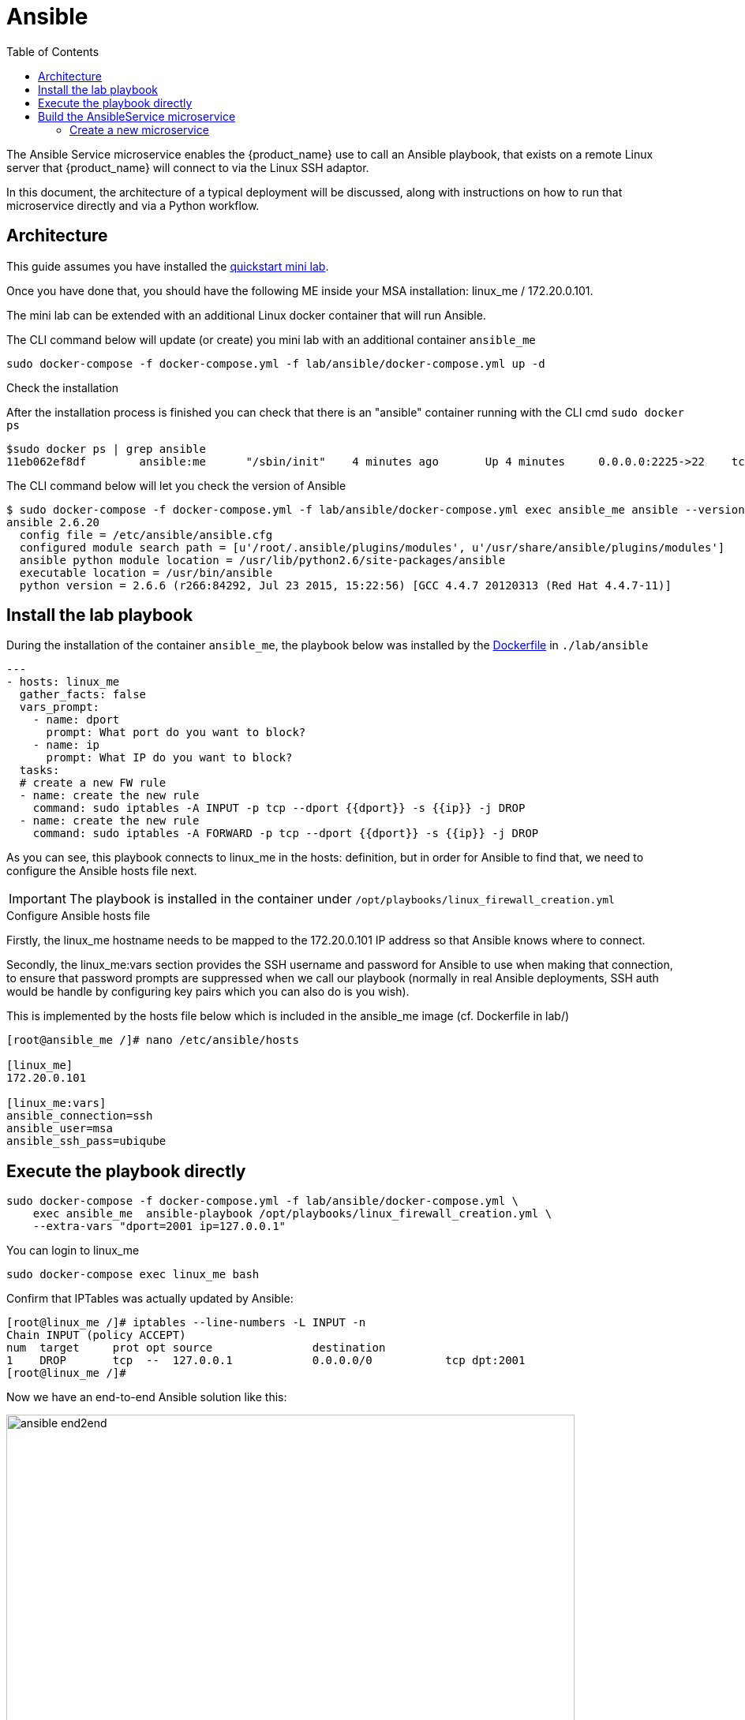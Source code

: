 = Ansible
:doctype: book
:imagesdir: ./resources/
ifdef::env-github,env-browser[:outfilesuffix: .adoc]
:toc: left
:toclevels: 4 

The Ansible Service microservice enables the {product_name} use to call an Ansible playbook, that exists on a remote Linux server that {product_name} will connect to via the Linux SSH adaptor.  

In this document, the architecture of a typical deployment will be discussed, along with instructions on how to run that microservice directly and via a Python workflow.

== Architecture

This guide assumes you have installed the link:quickstart{outfilesuffix}[quickstart mini lab].

Once you have done that, you should have the following ME inside your MSA installation: linux_me / 172.20.0.101.

The mini lab can be extended with an additional Linux docker container that will run Ansible.

The CLI command below will update (or create) you mini lab with an additional container `ansible_me`

```
sudo docker-compose -f docker-compose.yml -f lab/ansible/docker-compose.yml up -d 
```

.Check the installation

After the installation process is finished you can check that there is an "ansible" container running with the CLI cmd `sudo docker ps`

```
$sudo docker ps | grep ansible
11eb062ef8df        ansible:me      "/sbin/init"    4 minutes ago       Up 4 minutes     0.0.0.0:2225->22    tcp     quickstart_ansible_me_1
```

The CLI command below will let you check the version of Ansible

```
$ sudo docker-compose -f docker-compose.yml -f lab/ansible/docker-compose.yml exec ansible_me ansible --version
ansible 2.6.20
  config file = /etc/ansible/ansible.cfg
  configured module search path = [u'/root/.ansible/plugins/modules', u'/usr/share/ansible/plugins/modules']
  ansible python module location = /usr/lib/python2.6/site-packages/ansible
  executable location = /usr/bin/ansible
  python version = 2.6.6 (r266:84292, Jul 23 2015, 15:22:56) [GCC 4.4.7 20120313 (Red Hat 4.4.7-11)]
```

== Install the lab playbook

During the installation of the container `ansible_me`, the playbook below was installed by the link:https://github.com/ubiqube/quickstart/blob/master/lab/ansible/Dockerfile[Dockerfile] in `./lab/ansible`

[source, yaml]
----
---
- hosts: linux_me
  gather_facts: false
  vars_prompt:
    - name: dport
      prompt: What port do you want to block?
    - name: ip
      prompt: What IP do you want to block?
  tasks:
  # create a new FW rule
  - name: create the new rule
    command: sudo iptables -A INPUT -p tcp --dport {{dport}} -s {{ip}} -j DROP
  - name: create the new rule
    command: sudo iptables -A FORWARD -p tcp --dport {{dport}} -s {{ip}} -j DROP
----

As you can see, this playbook connects to linux_me in the hosts: definition, but in order for Ansible to find that, we need to configure the Ansible hosts file next.

IMPORTANT: The playbook is installed in the container under `/opt/playbooks/linux_firewall_creation.yml`

.Configure Ansible hosts file
Firstly, the linux_me hostname needs to be mapped to the 172.20.0.101 IP address so that Ansible knows where to connect.  

Secondly, the linux_me:vars section provides the SSH username and password for Ansible to use when making that connection, to ensure that password prompts are suppressed when we call our playbook (normally in real Ansible deployments, SSH auth would be handle by configuring key pairs which you can also do is you wish).

This is implemented by the hosts file below which is included in the ansible_me image (cf. Dockerfile in lab/)
----
[root@ansible_me /]# nano /etc/ansible/hosts

[linux_me]
172.20.0.101

[linux_me:vars]
ansible_connection=ssh
ansible_user=msa
ansible_ssh_pass=ubiqube
----

== Execute the playbook directly

----
sudo docker-compose -f docker-compose.yml -f lab/ansible/docker-compose.yml \
    exec ansible_me  ansible-playbook /opt/playbooks/linux_firewall_creation.yml \
    --extra-vars "dport=2001 ip=127.0.0.1"
----

You can login to linux_me 

----
sudo docker-compose exec linux_me bash
----

Confirm that IPTables was actually updated by Ansible:

----
[root@linux_me /]# iptables --line-numbers -L INPUT -n
Chain INPUT (policy ACCEPT)
num  target     prot opt source               destination         
1    DROP       tcp  --  127.0.0.1            0.0.0.0/0           tcp dpt:2001 
[root@linux_me /]# 
----

Now we have an end-to-end Ansible solution like this:

image:images/ansible_end2end.png[width=720px]

In the next steps we will add {product_name} in the picture.

== Build the AnsibleService microservice

We will now design a new microservice, "AnsibleService", that will call the `linux_firewall_creation.yml` (or any other) playbook we wish from inside  {product_name}, resulting in an improved architecture like this:

image:images/ansible_end2end_with_msa.png[width=720px]

=== Create a new microservice

Start by link:../developer-guide/microservice_editor{outfilesuffix}[creating a new microservice] with the following definition:

.Variables

- object_id (Autoincrement)
- playbook_path (String)
- extra_vars (String)
- extra_vars.0.var_name (String array)
- extra_vars_res (String)

.The CREATE command

This command calls the playbook.  Here is the code for that (its quite simple):

----
sudo ansible-playbook {$params.playbook_path} --extra-vars {$params.extra_vars}
----

.The IMPORT command 

The IMPORT command lists the playbooks in the directory, along with the extra_vars per playbook, using the following command:

----
[root@ansible_me /]# for file in /opt/playbooks/*; do echo $file; cat $file | shyaml get-values-0 0.vars_prompt |while IFS='' read -r -d '' row; do echo "$row";done | grep -E "name:"; done
----
/opt/playbooks/AddUser.yml

name: username

name: password

name: host

/opt/playbooks/createFW.yml

name: dport

name: ip

Microservice Identifier Extractor: 

^(?<playbook_path>\S+[^/]+?\.yml)*$


Microservice variables extractor "array extra_vars":

^\S+?:\s+?(?<var_name>\S+)$
Post Import:

{assign var='line' value=''}
{foreach from=$params.extra_vars key=number item = varname}
{assign var var='temp' value=$varname.var_name}
{$line = "$line $temp"}
{/foreach}
{assign_object_variable var='extra_vars_res' value=$line}








Note that command makes use of the shyaml YAML parser to get the extra_vars from the playbooks, so you will need to ensure that is installed on anisble_me:



[root@ansible_me /]# yum install python-pip



[root@ansible_me /]# pip install shyaml







...



Installing collected packages: shyaml



Successfully installed shyaml-0.6.1



The second part of the IMPORT command greps that list output, to extract playbook_path and extra_vars parameters for the microservice to list on the console.  TODO.

Calling the AnsibleService MS from a Python WF
There is a Python workflow available for calling the AnsibleService as part of the OpenMSA WF repo, you can find that here: https://github.com/openmsa/Workflows/tree/master/Ansible/Firewall_Management

The key part of that WF is where we call the AnsibleService MS in the task code for creating a new firewall rule like so:

Add_Firewall_rule_Add_Rule.py
16
17
18
19
20
21
# build the Microservice JSON params for the CREATE
micro_service_vars_array = {
                            "playbook_path": "/opt/playbooks/createFW.yml",
                            "extra_vars": "\"dport="+context['dst_port']+" ip="+context['src_ip']+"\""}
 
playbook = {"AnsiblePlaybook": {"":micro_service_vars_array}}


You can change that WF code to point to any playbook you wish.

Calling the AnsibleService WF from the BPM
Once you have installed the Python WF from the previous section, you can then call the WF from any new BPM in the usual way (just drag and drop in your WF into the BPM flow).


